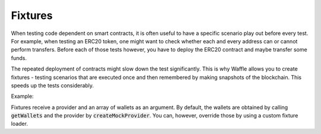 Fixtures
========

When testing code dependent on smart contracts, it is often useful to have a specific scenario play out before every test. For example, when testing an ERC20 token, one might want to check whether each and every address can or cannot perform transfers. Before each of those tests however, you have to deploy the ERC20 contract and maybe transfer some funds.

The repeated deployment of contracts might slow down the test significantly. This is why Waffle allows you to create fixtures - testing scenarios that are executed once and then remembered by making snapshots of the blockchain. This speeds up the tests considerably.


Example:

.. tabs::

  .. group-tab:: Waffle 3.0.0

    .. code-block:: ts

      import {expect} from 'chai';
      import {loadFixture, deployContract} from 'ethereum-waffle';
      import BasicTokenMock from './build/BasicTokenMock';

      describe('Fixtures', () => {
        async function fixture([wallet, other], provider) {
          const token = await deployContract(wallet, BasicTokenMock, [
            wallet.address, 1000
          ]);
          return {token, wallet, other};
        }

        it('Assigns initial balance', async () => {
          const {token, wallet} = await loadFixture(fixture);
          expect(await token.balanceOf(wallet.address)).to.equal(1000);
        });

        it('Transfer adds amount to destination account', async () => {
          const {token, other} = await loadFixture(fixture);
          await token.transfer(other.address, 7);
          expect(await token.balanceOf(other.address)).to.equal(7);
        });
      });

  .. group-tab:: Waffle 2.5.0

    .. code-block:: ts

      import {expect} from 'chai';
      import {loadFixture, deployContract} from 'ethereum-waffle';
      import BasicTokenMock from './build/BasicTokenMock';

      describe('Fixtures', () => {
        async function fixture(provider, [wallet, other]) {
          const token = await deployContract(wallet, BasicTokenMock, [
            wallet.address, 1000
          ]);
          return {token, wallet, other};
        }

        it('Assigns initial balance', async () => {
          const {token, wallet} = await loadFixture(fixture);
          expect(await token.balanceOf(wallet.address)).to.equal(1000);
        });

        it('Transfer adds amount to destination account', async () => {
          const {token, other} = await loadFixture(fixture);
          await token.transfer(other.address, 7);
          expect(await token.balanceOf(other.address)).to.equal(7);
        });
      });


Fixtures receive a provider and an array of wallets as an argument. By default, the wallets are obtained by calling :code:`getWallets` and the provider by :code:`createMockProvider`. You can, however, override those by using a custom fixture loader.

.. tabs::

  .. group-tab:: Waffle 3.0.0

    .. code-block:: ts

      import {createFixtureLoader} from 'ethereum-waffle';

      const loadFixture = createFixtureLoader(myWallets, myProvider);

      // later in tests
      await loadFixture((myWallets, myProvider) => {
        // fixture implementation
      });

  .. group-tab:: Waffle 2.5.0

    .. code-block:: ts

      import {createFixtureLoader} from 'ethereum-waffle';

      const loadFixture = createFixtureLoader(myProvider, myWallets);

      // later in tests
      await loadFixture((myProvider, myWallets) => {
        // fixture implementation
      });
